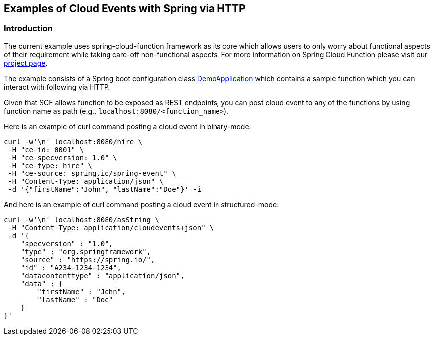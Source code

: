 ## Examples of Cloud Events with Spring via HTTP

### Introduction
The current example uses spring-cloud-function framework as its core which allows users to only worry about functional aspects of 
their requirement while taking care-off non-functional aspects. For more information on Spring Cloud Function please visit 
our https://spring.io/projects/spring-cloud-function[project page].

The example consists of a Spring boot configuration class 
https://github.com/spring-cloud/spring-cloud-function/blob/master/spring-cloud-function-samples/function-sample-cloudevent/src/main/java/io/spring/cloudevent/DemoApplication.java[DemoApplication]
which contains a sample function which you can interact with following via HTTP.

Given that SCF allows function to be exposed as REST endpoints, you can post cloud event to any of the 
functions by using function name as path (e.g., `localhost:8080/<function_name>`).


Here is an example of curl command posting a cloud event in binary-mode:

[source, text]
----
curl -w'\n' localhost:8080/hire \
 -H "ce-id: 0001" \
 -H "ce-specversion: 1.0" \
 -H "ce-type: hire" \
 -H "ce-source: spring.io/spring-event" \
 -H "Content-Type: application/json" \
 -d '{"firstName":"John", "lastName":"Doe"}' -i
----

And here is an example of curl command posting a cloud event in structured-mode:

[source, text]
----
curl -w'\n' localhost:8080/asString \
 -H "Content-Type: application/cloudevents+json" \
 -d '{
    "specversion" : "1.0",
    "type" : "org.springframework",
    "source" : "https://spring.io/",
    "id" : "A234-1234-1234",
    "datacontenttype" : "application/json",
    "data" : {
        "firstName" : "John",
        "lastName" : "Doe"
    }
}'
----

